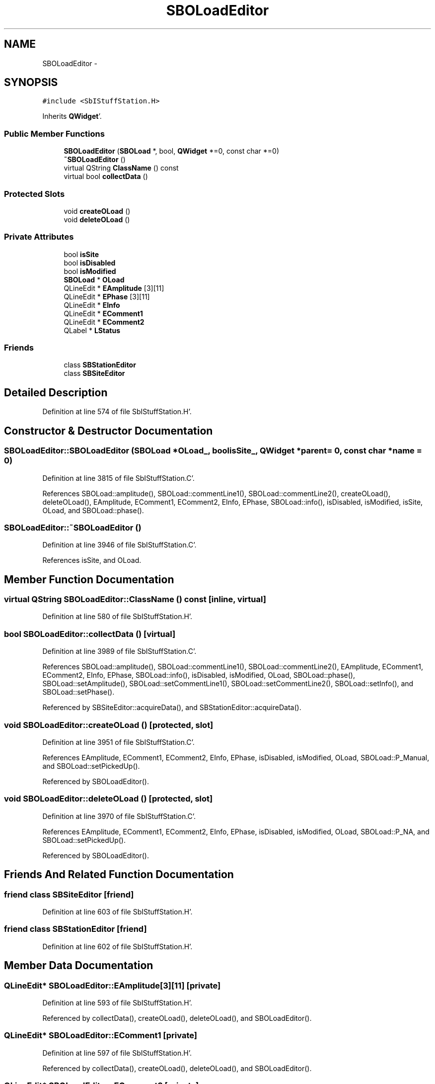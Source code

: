 .TH "SBOLoadEditor" 3 "Mon May 14 2012" "Version 2.0.2" "SteelBreeze Reference Manual" \" -*- nroff -*-
.ad l
.nh
.SH NAME
SBOLoadEditor \- 
.SH SYNOPSIS
.br
.PP
.PP
\fC#include <SbIStuffStation\&.H>\fP
.PP
Inherits \fBQWidget\fP'\&.
.SS "Public Member Functions"

.in +1c
.ti -1c
.RI "\fBSBOLoadEditor\fP (\fBSBOLoad\fP *, bool, \fBQWidget\fP *=0, const char *=0)"
.br
.ti -1c
.RI "\fB~SBOLoadEditor\fP ()"
.br
.ti -1c
.RI "virtual QString \fBClassName\fP () const "
.br
.ti -1c
.RI "virtual bool \fBcollectData\fP ()"
.br
.in -1c
.SS "Protected Slots"

.in +1c
.ti -1c
.RI "void \fBcreateOLoad\fP ()"
.br
.ti -1c
.RI "void \fBdeleteOLoad\fP ()"
.br
.in -1c
.SS "Private Attributes"

.in +1c
.ti -1c
.RI "bool \fBisSite\fP"
.br
.ti -1c
.RI "bool \fBisDisabled\fP"
.br
.ti -1c
.RI "bool \fBisModified\fP"
.br
.ti -1c
.RI "\fBSBOLoad\fP * \fBOLoad\fP"
.br
.ti -1c
.RI "QLineEdit * \fBEAmplitude\fP [3][11]"
.br
.ti -1c
.RI "QLineEdit * \fBEPhase\fP [3][11]"
.br
.ti -1c
.RI "QLineEdit * \fBEInfo\fP"
.br
.ti -1c
.RI "QLineEdit * \fBEComment1\fP"
.br
.ti -1c
.RI "QLineEdit * \fBEComment2\fP"
.br
.ti -1c
.RI "QLabel * \fBLStatus\fP"
.br
.in -1c
.SS "Friends"

.in +1c
.ti -1c
.RI "class \fBSBStationEditor\fP"
.br
.ti -1c
.RI "class \fBSBSiteEditor\fP"
.br
.in -1c
.SH "Detailed Description"
.PP 
Definition at line 574 of file SbIStuffStation\&.H'\&.
.SH "Constructor & Destructor Documentation"
.PP 
.SS "SBOLoadEditor::SBOLoadEditor (\fBSBOLoad\fP *OLoad_, boolisSite_, \fBQWidget\fP *parent = \fC0\fP, const char *name = \fC0\fP)"
.PP
Definition at line 3815 of file SbIStuffStation\&.C'\&.
.PP
References SBOLoad::amplitude(), SBOLoad::commentLine1(), SBOLoad::commentLine2(), createOLoad(), deleteOLoad(), EAmplitude, EComment1, EComment2, EInfo, EPhase, SBOLoad::info(), isDisabled, isModified, isSite, OLoad, and SBOLoad::phase()\&.
.SS "SBOLoadEditor::~SBOLoadEditor ()"
.PP
Definition at line 3946 of file SbIStuffStation\&.C'\&.
.PP
References isSite, and OLoad\&.
.SH "Member Function Documentation"
.PP 
.SS "virtual QString SBOLoadEditor::ClassName () const\fC [inline, virtual]\fP"
.PP
Definition at line 580 of file SbIStuffStation\&.H'\&.
.SS "bool SBOLoadEditor::collectData ()\fC [virtual]\fP"
.PP
Definition at line 3989 of file SbIStuffStation\&.C'\&.
.PP
References SBOLoad::amplitude(), SBOLoad::commentLine1(), SBOLoad::commentLine2(), EAmplitude, EComment1, EComment2, EInfo, EPhase, SBOLoad::info(), isDisabled, isModified, OLoad, SBOLoad::phase(), SBOLoad::setAmplitude(), SBOLoad::setCommentLine1(), SBOLoad::setCommentLine2(), SBOLoad::setInfo(), and SBOLoad::setPhase()\&.
.PP
Referenced by SBSiteEditor::acquireData(), and SBStationEditor::acquireData()\&.
.SS "void SBOLoadEditor::createOLoad ()\fC [protected, slot]\fP"
.PP
Definition at line 3951 of file SbIStuffStation\&.C'\&.
.PP
References EAmplitude, EComment1, EComment2, EInfo, EPhase, isDisabled, isModified, OLoad, SBOLoad::P_Manual, and SBOLoad::setPickedUp()\&.
.PP
Referenced by SBOLoadEditor()\&.
.SS "void SBOLoadEditor::deleteOLoad ()\fC [protected, slot]\fP"
.PP
Definition at line 3970 of file SbIStuffStation\&.C'\&.
.PP
References EAmplitude, EComment1, EComment2, EInfo, EPhase, isDisabled, isModified, OLoad, SBOLoad::P_NA, and SBOLoad::setPickedUp()\&.
.PP
Referenced by SBOLoadEditor()\&.
.SH "Friends And Related Function Documentation"
.PP 
.SS "friend class \fBSBSiteEditor\fP\fC [friend]\fP"
.PP
Definition at line 603 of file SbIStuffStation\&.H'\&.
.SS "friend class \fBSBStationEditor\fP\fC [friend]\fP"
.PP
Definition at line 602 of file SbIStuffStation\&.H'\&.
.SH "Member Data Documentation"
.PP 
.SS "QLineEdit* \fBSBOLoadEditor::EAmplitude\fP[3][11]\fC [private]\fP"
.PP
Definition at line 593 of file SbIStuffStation\&.H'\&.
.PP
Referenced by collectData(), createOLoad(), deleteOLoad(), and SBOLoadEditor()\&.
.SS "QLineEdit* \fBSBOLoadEditor::EComment1\fP\fC [private]\fP"
.PP
Definition at line 597 of file SbIStuffStation\&.H'\&.
.PP
Referenced by collectData(), createOLoad(), deleteOLoad(), and SBOLoadEditor()\&.
.SS "QLineEdit* \fBSBOLoadEditor::EComment2\fP\fC [private]\fP"
.PP
Definition at line 598 of file SbIStuffStation\&.H'\&.
.PP
Referenced by collectData(), createOLoad(), deleteOLoad(), and SBOLoadEditor()\&.
.SS "QLineEdit* \fBSBOLoadEditor::EInfo\fP\fC [private]\fP"
.PP
Definition at line 596 of file SbIStuffStation\&.H'\&.
.PP
Referenced by collectData(), createOLoad(), deleteOLoad(), and SBOLoadEditor()\&.
.SS "QLineEdit* \fBSBOLoadEditor::EPhase\fP[3][11]\fC [private]\fP"
.PP
Definition at line 594 of file SbIStuffStation\&.H'\&.
.PP
Referenced by collectData(), createOLoad(), deleteOLoad(), and SBOLoadEditor()\&.
.SS "bool \fBSBOLoadEditor::isDisabled\fP\fC [private]\fP"
.PP
Definition at line 590 of file SbIStuffStation\&.H'\&.
.PP
Referenced by SBStationEditor::acquireData(), collectData(), createOLoad(), deleteOLoad(), and SBOLoadEditor()\&.
.SS "bool \fBSBOLoadEditor::isModified\fP\fC [private]\fP"
.PP
Definition at line 591 of file SbIStuffStation\&.H'\&.
.PP
Referenced by collectData(), createOLoad(), deleteOLoad(), and SBOLoadEditor()\&.
.SS "bool \fBSBOLoadEditor::isSite\fP\fC [private]\fP"
.PP
Definition at line 589 of file SbIStuffStation\&.H'\&.
.PP
Referenced by SBOLoadEditor(), and ~SBOLoadEditor()\&.
.SS "QLabel* \fBSBOLoadEditor::LStatus\fP\fC [private]\fP"
.PP
Definition at line 600 of file SbIStuffStation\&.H'\&.
.SS "\fBSBOLoad\fP* \fBSBOLoadEditor::OLoad\fP\fC [private]\fP"
.PP
Definition at line 592 of file SbIStuffStation\&.H'\&.
.PP
Referenced by SBStationEditor::acquireData(), collectData(), createOLoad(), deleteOLoad(), SBOLoadEditor(), and ~SBOLoadEditor()\&.

.SH "Author"
.PP 
Generated automatically by Doxygen for SteelBreeze Reference Manual from the source code'\&.
